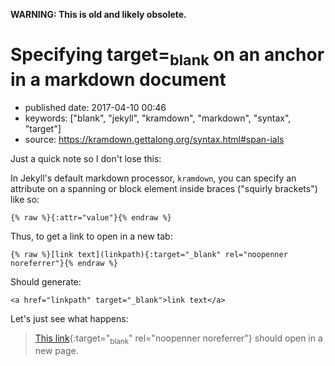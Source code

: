 *WARNING: This is old and likely obsolete.*

* Specifying target=_blank on an anchor in a markdown document
  :PROPERTIES:
  :CUSTOM_ID: specifying-target_blank-on-an-anchor-in-a-markdown-document
  :END:

- published date: 2017-04-10 00:46
- keywords: ["blank", "jekyll", "kramdown", "markdown", "syntax", "target"]
- source: https://kramdown.gettalong.org/syntax.html#span-ials

Just a quick note so I don't lose this:

In Jekyll's default markdown processor, =kramdown=, you can specify an attribute on a spanning or block element inside braces ("squirly brackets") like so:

#+BEGIN_EXAMPLE
    {% raw %}{:attr="value"}{% endraw %}
#+END_EXAMPLE

Thus, to get a link to open in a new tab:

#+BEGIN_EXAMPLE
    {% raw %}[link text](linkpath){:target="_blank" rel="noopenner noreferrer"}{% endraw %}
#+END_EXAMPLE

Should generate:

#+BEGIN_EXAMPLE
    <a href="linkpath" target="_blank">link text</a>
#+END_EXAMPLE

Let's just see what happens:

#+BEGIN_QUOTE
  [[file:%7B%7Bpage.url%7D%7D][This link]]{:target="_blank" rel="noopenner noreferrer"} should open in a new page.
#+END_QUOTE
